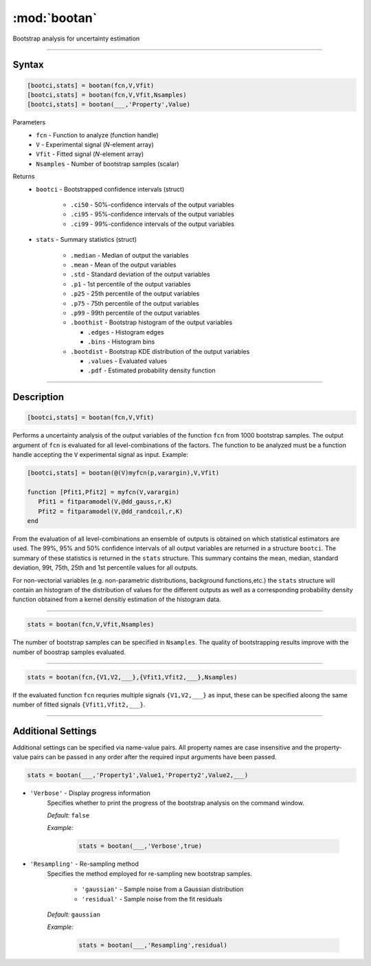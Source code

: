 .. highlight:: matlab
.. _bootan:

***********************
:mod:`bootan`
***********************

Bootstrap analysis for uncertainty estimation

------------------------


Syntax
=========================================

.. code-block:: matlab

    [bootci,stats] = bootan(fcn,V,Vfit)
    [bootci,stats] = bootan(fcn,V,Vfit,Nsamples)
    [bootci,stats] = bootan(___,'Property',Value)

Parameters
    *   ``fcn`` - Function to analyze (function handle)
    *   ``V`` - Experimental signal (*N*-element array)
    *   ``Vfit`` - Fitted signal (*N*-element array)
    *   ``Nsamples`` - Number of bootstrap samples (scalar)

Returns
    *   ``bootci`` - Bootstrapped confidence intervals (struct)

         *   ``.ci50`` - 50%-confidence intervals of the output variables
         *   ``.ci95`` - 95%-confidence intervals of the output variables
         *   ``.ci99`` - 99%-confidence intervals of the output variables

    *   ``stats`` - Summary statistics (struct)

         *   ``.median`` - Median of output the variables
         *   ``.mean`` - Mean of the output variables
         *   ``.std`` - Standard deviation of the output variables
         *   ``.p1``  - 1st percentile of the output variables
         *   ``.p25`` - 25th percentile of the output variables
         *   ``.p75`` - 75th percentile of the output variables
         *   ``.p99`` - 99th percentile of the output variables
         *   ``.boothist`` - Bootstrap histogram of the output variables

             *   ``.edges`` - Histogram edges
             *   ``.bins`` - Histogram bins

         *   ``.bootdist`` - Bootstrap KDE distribution of the output variables

             *   ``.values`` - Evaluated values
             *   ``.pdf`` - Estimated probability density function


------------------------


Description
=========================================

.. code-block:: matlab

    [bootci,stats] = bootan(fcn,V,Vfit)

Performs a uncertainty analysis of the output variables of the function ``fcn`` from 1000 bootstrap samples. The output argument of ``fcn`` is evaluated for all level-combinations of the factors. The function to be analyzed must be a function handle accepting the ``V`` experimental signal as input. Example:

.. code-block:: matlab

    [bootci,stats] = bootan(@(V)myfcn(p,varargin),V,Vfit)

    function [Pfit1,Pfit2] = myfcn(V,varargin)
       Pfit1 = fitparamodel(V,@dd_gauss,r,K)
       Pfit2 = fitparamodel(V,@dd_randcoil,r,K)
    end


From the evaluation of all level-combinations an ensemble of outputs is obtained on which statistical estimators are used. The 99%, 95% and 50% confidence intervals of all output variables are returned in a structure ``bootci``. The summary of these statistics is returned in the ``stats`` structure. This summary contains the mean, median, standard deviation, 99t, 75th, 25th and 1st percentile values for all outputs.

For non-vectorial variables (e.g. non-parametric distributions, background functions,etc.) the ``stats`` structure will contain an histogram of the distribution of values for the different outputs as well as a corresponding probability density function obtained from a kernel densitiy estimation of the histogram data.

------------------------

.. code-block:: matlab

    stats = bootan(fcn,V,Vfit,Nsamples)


The number of bootstrap samples can be specified in ``Nsamples``. The quality of bootstrapping results improve with the number of boostrap samples evaluated. 



------------------------


.. code-block:: matlab

    stats = bootan(fcn,{V1,V2,___},{Vfit1,Vfit2,___},Nsamples)


If the evaluated function ``fcn`` requries multiple signals ``{V1,V2,___}`` as input, these can be specified aloong the same number of fitted signals ``{Vfit1,Vfit2,___}``. 


------------------------


Additional Settings
=========================================

Additional settings can be specified via name-value pairs. All property names are case insensitive and the property-value pairs can be passed in any order after the required input arguments have been passed.



.. code-block:: matlab

    stats = bootan(___,'Property1',Value1,'Property2',Value2,___)

- ``'Verbose'`` - Display progress information
    Specifies whether to print the progress of the bootstrap analysis on the command window.

    *Default:* ``false``

    *Example:*

		.. code-block:: matlab

			stats = bootan(___,'Verbose',true)


- ``'Resampling'`` - Re-sampling method
    Specifies the method employed for re-sampling new bootstrap samples.

        *   ``'gaussian'`` - Sample noise from a Gaussian distribution
        *   ``'residual'`` - Sample noise from the fit residuals

    *Default:* ``gaussian``

    *Example:*

		.. code-block:: matlab

			stats = bootan(___,'Resampling',residual)

